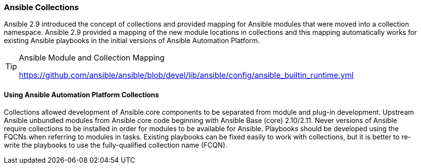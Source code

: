 :pygments-style: tango
:source-highlighter: pygments
:icons: font
ifndef::env-github[:icons: font]
ifdef::env-github[]
:status:
:outfilesuffix: .adoc
:caution-caption: :fire:
:important-caption: :exclamation:
:note-caption: :paperclip:
:tip-caption: :bulb:
:warning-caption: :warning:
endif::[]



=== Ansible Collections

Ansible 2.9 introduced the concept of collections and provided mapping for Ansible modules that were moved into a collection namespace. Ansible 2.9 provided a mapping of the new module locations in collections and this mapping automatically works for existing Ansible playbooks in the initial versions of Ansible Automation Platform.

.Ansible Module and Collection Mapping
[TIP]
======
https://github.com/ansible/ansible/blob/devel/lib/ansible/config/ansible_builtin_runtime.yml
======

==== Using Ansible Automation Platform Collections

Collections allowed development of Ansible core components to be separated from module and plug-in development. Upstream Ansible unbundled modules from Ansible core code beginning with Ansible Base (core) 2.10/2.11. Never versions of Ansible require collections to be installed in order for modules to be available for Ansible. Playbooks should be developed using the FQCNs when referring to modules in tasks. Existing playbooks can be fixed easily to work with collections, but it is better to re-write the playbooks to use the fully-qualified collection name (FCQN).
